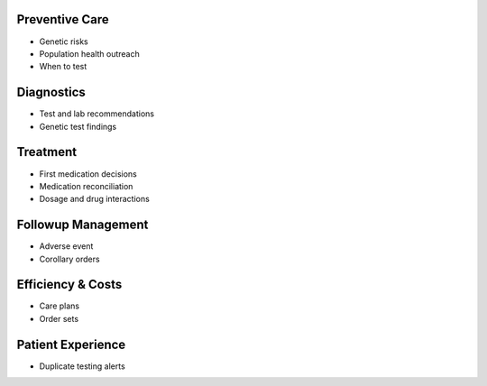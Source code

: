 .. _clinical:

Preventive Care
@@@@@@@@@@@@@@@

* Genetic risks

* Population health outreach

* When to test


Diagnostics
@@@@@@@@@@@

* Test and lab recommendations

* Genetic test findings


Treatment
@@@@@@@@@

* First medication decisions

* Medication reconciliation

* Dosage and drug interactions


Followup Management
@@@@@@@@@@@@@@@@@@@

* Adverse event

* Corollary orders


Efficiency & Costs
@@@@@@@@@@@@@@@@@@@

* Care plans

* Order sets


Patient Experience
@@@@@@@@@@@@@@@@@@

* Duplicate testing alerts


